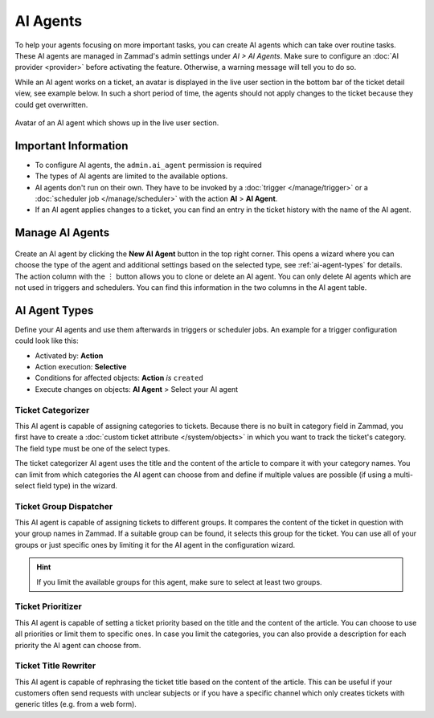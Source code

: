 AI Agents
=========

To help your agents focusing on more important tasks, you can create AI agents
which can take over routine tasks. These AI agents are managed in Zammad's
admin settings under *AI > AI Agents*. Make sure to configure an
:doc:`AI provider <provider>` before activating the feature. Otherwise, a
warning message will tell you to do so.

While an AI agent works on a ticket, an avatar is displayed in the
live user section in the bottom bar of the ticket detail view, see example
below. In such a short period of time, the agents should not apply changes to
the ticket because they could get overwritten.

.. figure:: /images/ai/ai-live-user.png
  :alt: Screenshot shows avatar of AI agent in the live user section in ticket detail's bottom bar
  :scale: 60%
  :align: center

  Avatar of an AI agent which shows up in the live user section.

Important Information
---------------------

- To configure AI agents, the ``admin.ai_agent`` permission is required
- The types of AI agents are limited to the available options.
- AI agents don't run on their own. They have to be invoked by a
  :doc:`trigger </manage/trigger>` or a
  :doc:`scheduler job </manage/scheduler>` with the action
  **AI** > **AI Agent**.
- If an AI agent applies changes to a ticket, you can find an entry in the
  ticket history with the name of the AI agent.

Manage AI Agents
----------------

.. figure:: /images/ai/manage-agents.png
  :alt: Screenshot shows AI agents management
  :align: center
  :scale: 80%

Create an AI agent by clicking the **New AI Agent** button in the top right
corner. This opens a wizard where you can choose the type of the agent and
additional settings based on the selected type, see :ref:`ai-agent-types` for
details. The action column with the ︙ button allows you to clone or delete an
AI agent. You can only delete AI agents which are not used in triggers and
schedulers. You can find this information in the two columns in the AI agent
table.

.. _ai-agent-types:

AI Agent Types
--------------

Define your AI agents and use them afterwards in triggers or scheduler jobs.
An example for a trigger configuration could look like this:

- Activated by: **Action**
- Action execution: **Selective**
- Conditions for affected objects: **Action** *is* ``created``
- Execute changes on objects: **AI Agent** > Select your AI agent

Ticket Categorizer
^^^^^^^^^^^^^^^^^^

This AI agent is capable of assigning categories to tickets. Because there is
no built in category field in Zammad, you first have to create a
:doc:`custom ticket attribute </system/objects>` in which you want to track the
ticket's category. The field type must be one of the select types.

The ticket categorizer AI agent uses the title and the content of the article
to compare it with your category names. You can limit from which categories the
AI agent can choose from and define if multiple values are possible (if
using a multi-select field type) in the wizard.

Ticket Group Dispatcher
^^^^^^^^^^^^^^^^^^^^^^^

This AI agent is capable of assigning tickets to different groups. It compares
the content of the ticket in question with your group names in Zammad. If a
suitable group can be found, it selects this group for the ticket. You can use
all of your groups or just specific ones by limiting it for the AI agent in the
configuration wizard.

.. hint:: If you limit the available groups for this agent, make sure to select
  at least two groups.

Ticket Prioritizer
^^^^^^^^^^^^^^^^^^

This AI agent is capable of setting a ticket priority based on the title and
the content of the article. You can choose to use all priorities or limit them
to specific ones. In case you limit the categories, you can also provide a
description for each priority the AI agent can choose from.

Ticket Title Rewriter
^^^^^^^^^^^^^^^^^^^^^

This AI agent is capable of rephrasing the ticket title based on the content of
the article. This can be useful if your customers often send requests with
unclear subjects or if you have a specific channel which only creates tickets
with generic titles (e.g. from a web form).
